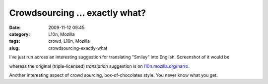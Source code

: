 Crowdsourcing ... exactly what?
###############################
:date: 2009-11-12 09:45
:category: L10n, Mozilla
:tags: crowd, L10n, Mozilla
:slug: crowdsourcing-exactly-what

I've just run across an interesting suggestion for translating "Smiley" into English. Screenshot of it would be

|Crowd sourcing exactly what?|

whereas the original (triple-licensed) *translation* suggestion is on `l10n.mozilla.org/narro <https://l10n.mozilla.org/narro/narro_context_suggest.php?l=en-US&p=3&f=0&c=5784&tf=1&st=1&s=%27Smiley%27&ci=1&cc=1&o=-1&a=0>`__.

Another interesting aspect of crowd sourcing, box-of-chocolates style. You never know what you get.

.. |Crowd sourcing exactly what?| image:: http://farm3.static.flickr.com/2781/4098632664_d87d4594cd.jpg
   :width: 500px
   :height: 202px
   :target: http://www.flickr.com/photos/axelhecht/4098632664/
